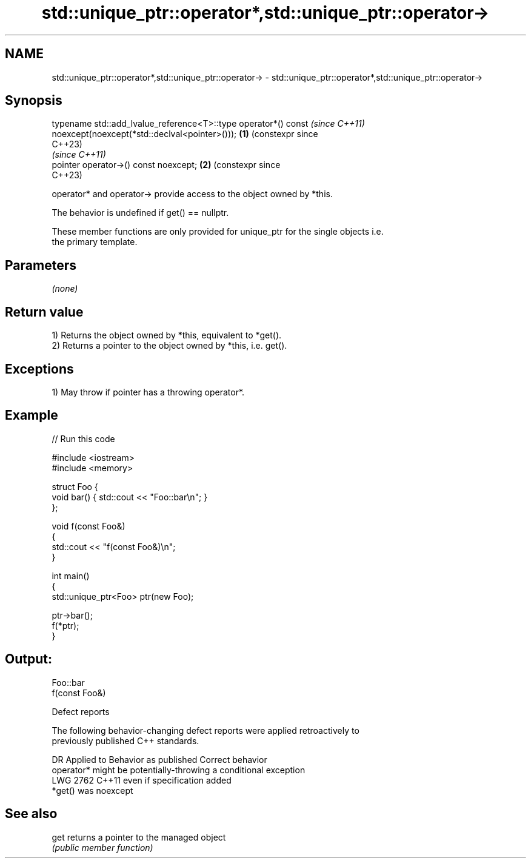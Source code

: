 .TH std::unique_ptr::operator*,std::unique_ptr::operator-> 3 "2022.07.31" "http://cppreference.com" "C++ Standard Libary"
.SH NAME
std::unique_ptr::operator*,std::unique_ptr::operator-> \- std::unique_ptr::operator*,std::unique_ptr::operator->

.SH Synopsis
   typename std::add_lvalue_reference<T>::type operator*() const     \fI(since C++11)\fP
   noexcept(noexcept(*std::declval<pointer>()));                 \fB(1)\fP (constexpr since
                                                                     C++23)
                                                                     \fI(since C++11)\fP
   pointer operator->() const noexcept;                          \fB(2)\fP (constexpr since
                                                                     C++23)

   operator* and operator-> provide access to the object owned by *this.

   The behavior is undefined if get() == nullptr.

   These member functions are only provided for unique_ptr for the single objects i.e.
   the primary template.

.SH Parameters

   \fI(none)\fP

.SH Return value

   1) Returns the object owned by *this, equivalent to *get().
   2) Returns a pointer to the object owned by *this, i.e. get().

.SH Exceptions

   1) May throw if pointer has a throwing operator*.

.SH Example


// Run this code

 #include <iostream>
 #include <memory>

 struct Foo {
     void bar() { std::cout << "Foo::bar\\n"; }
 };

 void f(const Foo&)
 {
     std::cout << "f(const Foo&)\\n";
 }

 int main()
 {
     std::unique_ptr<Foo> ptr(new Foo);

     ptr->bar();
     f(*ptr);
 }

.SH Output:

 Foo::bar
 f(const Foo&)

  Defect reports

   The following behavior-changing defect reports were applied retroactively to
   previously published C++ standards.

      DR    Applied to          Behavior as published              Correct behavior
                       operator* might be potentially-throwing  a conditional exception
   LWG 2762 C++11      even if                                  specification added
                       *get() was noexcept

.SH See also

   get returns a pointer to the managed object
       \fI(public member function)\fP
